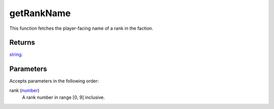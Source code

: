 getRankName
====================================================================================================

This function fetches the player-facing name of a rank in the faction.

Returns
----------------------------------------------------------------------------------------------------

`string`_.

Parameters
----------------------------------------------------------------------------------------------------

Accepts parameters in the following order:

rank (`number`_)
    A rank number in range [0, 9] inclusive.

.. _`number`: ../../../lua/type/number.html
.. _`string`: ../../../lua/type/string.html
